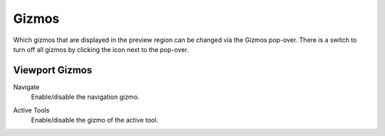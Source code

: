 .. _bpy.types.SpaceSequenceEditor.show_gizmo:

******
Gizmos
******

Which gizmos that are displayed in the preview region can be changed via the Gizmos pop-over.
There is a switch to turn off all gizmos by clicking the icon next to the pop-over.


Viewport Gizmos
===============

.. _bpy.types.SpaceSequenceEditor.show_gizmo_navigate:

Navigate
   Enable/disable the navigation gizmo.

.. _bpy.types.SpaceSequenceEditor.show_gizmo_tool:

Active Tools
   Enable/disable the gizmo of the active tool.
